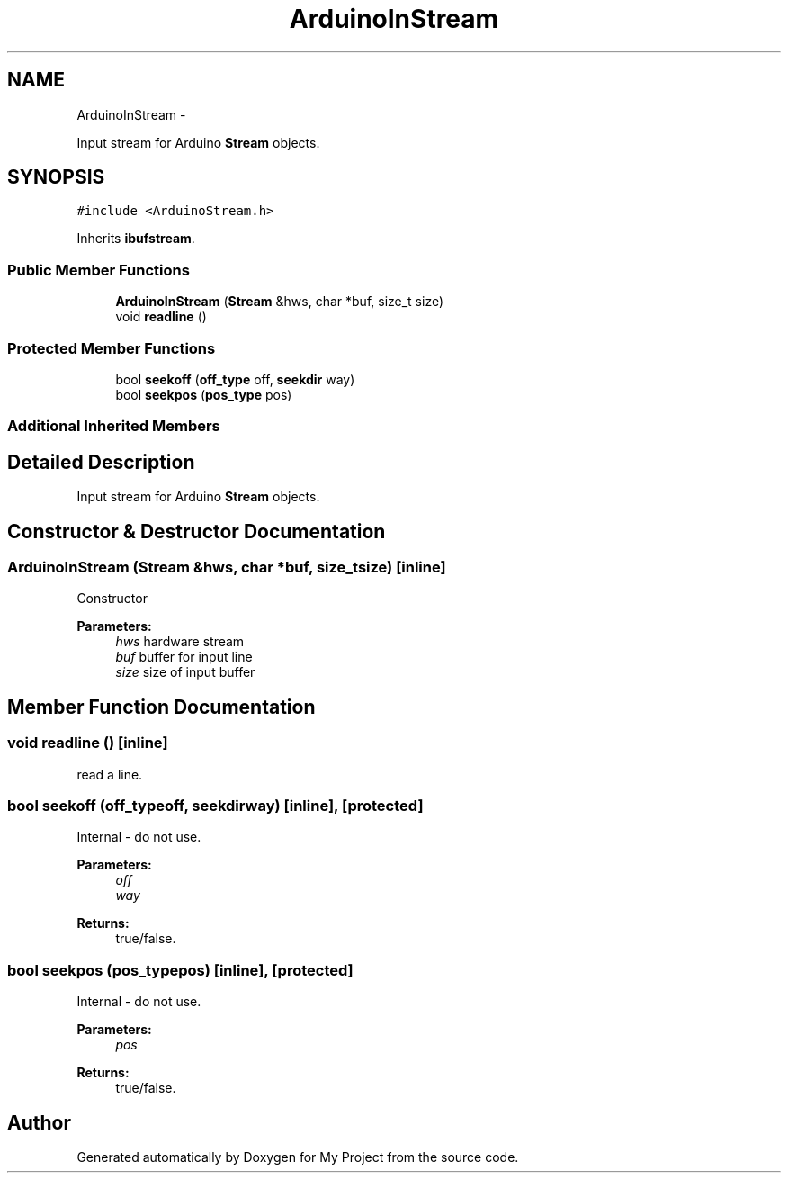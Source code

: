 .TH "ArduinoInStream" 3 "Sun Mar 2 2014" "My Project" \" -*- nroff -*-
.ad l
.nh
.SH NAME
ArduinoInStream \- 
.PP
Input stream for Arduino \fBStream\fP objects\&.  

.SH SYNOPSIS
.br
.PP
.PP
\fC#include <ArduinoStream\&.h>\fP
.PP
Inherits \fBibufstream\fP\&.
.SS "Public Member Functions"

.in +1c
.ti -1c
.RI "\fBArduinoInStream\fP (\fBStream\fP &hws, char *buf, size_t size)"
.br
.ti -1c
.RI "void \fBreadline\fP ()"
.br
.in -1c
.SS "Protected Member Functions"

.in +1c
.ti -1c
.RI "bool \fBseekoff\fP (\fBoff_type\fP off, \fBseekdir\fP way)"
.br
.ti -1c
.RI "bool \fBseekpos\fP (\fBpos_type\fP pos)"
.br
.in -1c
.SS "Additional Inherited Members"
.SH "Detailed Description"
.PP 
Input stream for Arduino \fBStream\fP objects\&. 
.SH "Constructor & Destructor Documentation"
.PP 
.SS "\fBArduinoInStream\fP (\fBStream\fP &hws, char *buf, size_tsize)\fC [inline]\fP"
Constructor 
.PP
\fBParameters:\fP
.RS 4
\fIhws\fP hardware stream 
.br
\fIbuf\fP buffer for input line 
.br
\fIsize\fP size of input buffer 
.RE
.PP

.SH "Member Function Documentation"
.PP 
.SS "void readline ()\fC [inline]\fP"
read a line\&. 
.SS "bool seekoff (\fBoff_type\fPoff, \fBseekdir\fPway)\fC [inline]\fP, \fC [protected]\fP"
Internal - do not use\&. 
.PP
\fBParameters:\fP
.RS 4
\fIoff\fP 
.br
\fIway\fP 
.RE
.PP
\fBReturns:\fP
.RS 4
true/false\&. 
.RE
.PP

.SS "bool seekpos (\fBpos_type\fPpos)\fC [inline]\fP, \fC [protected]\fP"
Internal - do not use\&. 
.PP
\fBParameters:\fP
.RS 4
\fIpos\fP 
.RE
.PP
\fBReturns:\fP
.RS 4
true/false\&. 
.RE
.PP


.SH "Author"
.PP 
Generated automatically by Doxygen for My Project from the source code\&.

